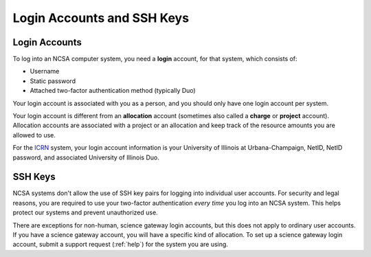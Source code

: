 .. _access_methods:

Login Accounts and SSH Keys
==================================

.. _login_acct:

Login Accounts
------------------

To log into an NCSA computer system, you need a **login** account, for that system, which consists of:

- Username 
- Static password 
- Attached two-factor authentication method (typically Duo)  

Your login account is associated with you as a person, and you should only have one login account per system.  

Your login account is different from an **allocation** account (sometimes also called a **charge** or **project** account). Allocation accounts are associated with a project or an allocation and keep track of the resource amounts you are allowed to use.  

For the `ICRN <https://publish.illinois.edu/ncsa-jupyter/>`_ system, your login account information is your University of Illinois at Urbana-Champaign, NetID, NetID password, and associated University of Illinois Duo.

.. _ssh_key:

SSH Keys
----------

NCSA systems don't allow the use of SSH key pairs for logging into individual user accounts. For security and legal reasons, you are required to use your two-factor authentication *every time* you log into an NCSA system. This helps protect our systems and prevent unauthorized use. 

There are exceptions for non-human, science gateway login accounts, but this does not apply to ordinary user accounts. If you have a science gateway account, you will have a specific kind of allocation. To set up a science gateway login account, submit a support request (:ref:`help`) for the system you are using.

